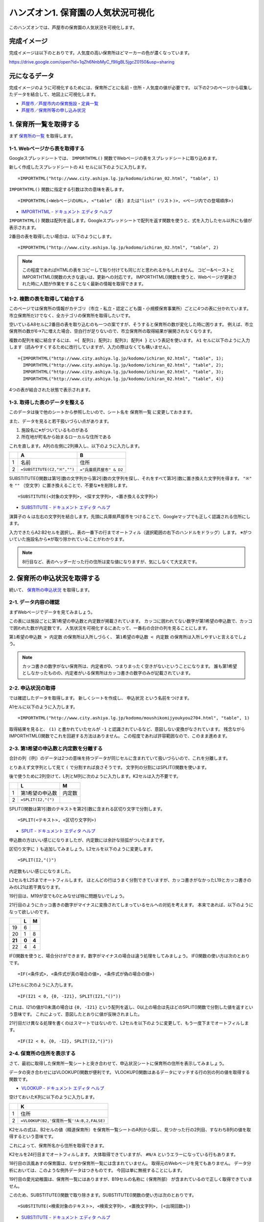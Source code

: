 ===================================
ハンズオン1. 保育園の人気状況可視化
===================================

このハンズオンでは、芦屋市の保育園の人気状況を可視化します。

完成イメージ
============

完成イメージは以下のとおりです。人気度の高い保育所ほどマーカーの色が濃くなっています。

https://drive.google.com/open?id=1qZh6NnbMyC_f9lIgBL5jgcZ0150&usp=sharing

.. image:: images/nursery/final-destination.png

元になるデータ
==============

完成イメージのように可視化するためには、保育所ごとに名前・住所・人気度の値が必要です。
以下の2つのページから収集したデータを結合して、地図上に可視化します。

* `芦屋市／芦屋市内の保育施設・定員一覧 <http://www.city.ashiya.lg.jp/kodomo/ichiran_02.html>`_
* `芦屋市／保育所等の申し込み状況 <http://www.city.ashiya.lg.jp/kodomo/moushikomijyoukyou2704.html>`_


1. 保育所一覧を取得する
=======================

まず `保育所の一覧 <http://www.city.ashiya.lg.jp/kodomo/ichiran_02.html>`_ を取得します。

1-1. Webページから表を取得する
------------------------------

Googleスプレッドシートでは、 ``IMPORTHTML()`` 関数でWebページの表をスプレッドシートに取り込めます。

新しく作成したスプレッドシートの ``A1`` セルに以下のように入力します。 ::

    =IMPORTHTML("http://www.city.ashiya.lg.jp/kodomo/ichiran_02.html", "table", 1)


.. image:: images/nursery/step1-1.png

``IMPORTHTML()`` 関数に指定する引数は次の意味を表します。 ::

    =IMPORTHTML(<WebページのURL>, <"table" (表) または"list" (リスト)>, <ページ内での登場順序>)

* `IMPORTHTML - ドキュメント エディタ ヘルプ <https://support.google.com/docs/answer/3093339>`_

``IMPORTHTML()`` 関数は配列を返します。Googleスプレッドシートで配列を返す関数を使うと、式を入力したセル以外にも値が表示されます。

2番目の表を取得したい場合は、以下のようにします。 ::

    =IMPORTHTML("http://www.city.ashiya.lg.jp/kodomo/ichiran_02.html", "table", 2)

.. note::

    この程度であればHTMLの表をコピーして貼り付けても同じだと思われるかもしれません。
    コピー&ペーストとIMPORTHTML()関数の大きな違いは、更新への対応です。
    IMPORTHTML()関数を使うと、Webページが更新された時に人間が作業をすることなく最新の情報を取得できます。

1-2. 複数の表を取得して結合する
-------------------------------

このページでは保育所の情報がカテゴリ（市立・私立・認定こども園・小規模保育事業所）ごとに4つの表に分かれています。
市立保育所だけでなく、全カテゴリの保育所を取得したいです。

空いているA8セルに2番目の表を取り込むのも一つの案ですが、そうすると保育所の数が変化した時に困ります。
例えば、市立保育所の数が6→7に増えた場合、空白行が足りないので、市立保育所の取得結果が展開されなくなります。

複数の配列を縦に結合するには、 ``={ 配列1; 配列2; 配列3; 配列4 }`` という表記を使います。
``A1`` セルに以下のように入力します（読みやすくするために改行していますが、入力の際はなくても構いません）。 ::

    ={IMPORTHTML("http://www.city.ashiya.lg.jp/kodomo/ichiran_02.html", "table", 1);
      IMPORTHTML("http://www.city.ashiya.lg.jp/kodomo/ichiran_02.html", "table", 2);
      IMPORTHTML("http://www.city.ashiya.lg.jp/kodomo/ichiran_02.html", "table", 3);
      IMPORTHTML("http://www.city.ashiya.lg.jp/kodomo/ichiran_02.html", "table", 4)}

4つの表が結合された状態で表示されます。

.. image:: images/nursery/step1-2.png

1-3. 取得した表のデータを整える
-------------------------------

このデータは後で他のシートから参照したいので、シート名を ``保育所一覧`` に変更しておきます。

また、データを見ると若干扱いづらい点があります。

1. 施設名に※がついているものがある
2. 所在地が町名から始まるローカルな住所である

これを直します。A列の左側に2列挿入し、以下のように入力します。

=== ============================ =========================
..  A                            B
=== ============================ =========================
1   名前                         住所
2    ``=SUBSTITUTE(C2,"※","")``  ``="兵庫県芦屋市" & D2``
=== ============================ =========================

SUBSTITUTE()関数は第1引数の文字列から第2引数の文字列を探し、それをすべて第3引数に置き換えた文字列を得ます。 ``"※"`` を ``""`` （空文字）に置き換えることで、不要な※を削除します。 ::

    =SUBSTITUTE(<対象の文字列>, <探す文字列>, <置き換える文字列>)

* `SUBSTITUTE - ドキュメント エディタ ヘルプ <https://support.google.com/docs/answer/3094215>`_

演算子の ``&`` は左右の文字列を結合します。先頭に兵庫県芦屋市をつけることで、Googleマップでも正しく認識される住所にします。

入力できたらA2:B2セルを選択し、表の一番下の行までオートフィル（選択範囲の右下のハンドルをドラッグ）します。
※がついていた施設名から※が取り除かれていることがわかります。

.. image:: images/nursery/step1-3.png

.. note::

    8行目など、表のヘッダーだった行の住所は変な値になりますが、気にしなくて大丈夫です。

2. 保育所の申込状況を取得する
==============================

続いて、 `保育所の申込状況 <http://www.city.ashiya.lg.jp/kodomo/moushikomijyoukyou2704.html>`_ を取得します。

2-1. データ内容の確認
---------------------

まずWebページでデータを見てみましょう。

.. image:: images/nursery/step2-1.png

この表には施設ごとに第1希望の申込数と内定数が掲載されています。
カッコに囲われてない数字が第1希望の申込数で、カッコで囲われた数が内定数です。
人気状況を可視化するにあたって、一番右の合計の列を見ることにします。

``第1希望の申込数 > 内定数`` の保育所は入所しづらく、 ``第1希望の申込数 < 内定数`` の保育所は入所しやすいと言えるでしょう。

.. note::

    カッコ書きの数字がない保育所は、内定者が0、つまりまったく空きがないということになります。
    誰も第1希望としなかったものの、内定者がいる保育所はカッコ書きの数字のみが記載されています。


2-2. 申込状況の取得
--------------------

では確認したデータを取得します。
新しくシートを作成し、 ``申込状況`` という名前をつけます。

A1セルに以下のように入力します。 ::

    =IMPORTHTML("http://www.city.ashiya.lg.jp/kodomo/moushikomijyoukyou2704.html", "table", 1)

.. image:: images/nursery/step2-2.png

取得結果を見ると、 ``(1)`` と書かれていたセルが ``-1`` と認識されているなど、意図しない変換がなされています。
残念ながらIMPORTHTML()関数でこれを回避する方法はありません。
この程度であれば許容範囲なので、このまま進めます。

2-3. 第1希望の申込数と内定数を分離する
--------------------------------------

合計の列（I列）のデータは2つの意味を持つデータが同じセルに含まれていて扱いづらいので、これを分離します。

とりあえず文字列として見て ``(`` で分割すれば良さそうです。
文字列の分割にはSPLIT()関数を使います。

後で使うために2列空けて、L列とM列に次のように入力します。K2セルは入力不要です。

=== ============================ =========================
..  L                            M
=== ============================ =========================
1   第1希望の申込数              内定数
2    ``=SPLIT(I2,"(")``
=== ============================ =========================

SPLIT()関数は第1引数のテキストを第2引数に含まれる区切り文字で分割します。 ::

    =SPLIT(<テキスト>, <区切り文字列>)

* `SPLIT - ドキュメント エディタ ヘルプ <https://support.google.com/docs/answer/3094136?hl=ja>`_

申込数の方はいい感じになりましたが、内定数には余計な括弧がついたままです。

.. image:: images/nursery/step2-3.png


区切り文字に ``)`` も追加してみましょう。L2セルを以下のように変更します。 ::


    =SPLIT(I2,"()")

内定数もいい感じになりました。

.. image:: images/nursery/step2-4.png

L2セルをL25までオートフィルします。
ほとんどの行はうまく分割できていますが、カッコ書きがなかったL19とカッコ書きのみのL21は若干異なります。

.. image:: images/nursery/step2-5.png

19行目は、M19が空でも0とみなせば特に問題ないでしょう。

21行目のようにカッコ書きの数字がマイナスに変換されてしまっているセルへの対処を考えます。
本来であれば、以下のようになって欲しいのです。

====== ====== =====
..     L      M
====== ====== =====
19     6      ..
20     1      8
**21** **0**  **4**
22     4      4
====== ====== =====

IF()関数を使うと、場合分けができます。数字がマイナスの場合は違う処理をしてみましょう。
IF()関数の使い方は次のとおりです。 ::

    =IF(<条件式>, <条件式が真の場合の値>, <条件式が偽の場合の値>)

L21セルに次のように入力します。 ::

    =IF(I21 < 0, {0, -I21}, SPLIT(I21,"()"))

これは、I21の値が0未満の場合は ``{0, -I21}`` という配列を返し、0以上の場合は先ほどのSPLIT()関数で分割した値を返すという意味です。
これによって、意図したとおりに値が反映されました。

.. image:: images/nursery/step2-6.png

21行目だけ異なる処理を書くのはスマートではないので、L2セルを以下のように変更して、もう一度下までオートフィルします。 ::

    =IF(I2 < 0, {0, -I2}, SPLIT(I2,"()"))


.. image:: images/nursery/step2-7.png

2-4. 保育所の住所を表示する
---------------------------

さて、最初に取得した保育所一覧シートと突き合わせて、申込状況シートに保育所の住所を表示してみましょう。

データの突き合わせにはVLOOKUP()関数が便利です。
VLOOKUP()関数はあるデータにマッチする行の別の列の値を取得する関数です。

* `VLOOKUP - ドキュメント エディタ ヘルプ <https://support.google.com/docs/answer/3093318>`_

空けておいたK列に以下のように入力します。

=== =====================================================
..  K
=== =====================================================
1   住所
2    ``=VLOOKUP(B2,'保育所一覧'!A:B,2,FALSE)``
=== =====================================================

K2セルの式は、B2セルの値（精道保育所）を保育所一覧シートのA列から探し、見つかった行の2列目、すなわちB列の値を取得するという意味です。

これによって、保育所名から住所を取得できます。

.. image:: images/nursery/step2-8.png

K2セルを24行目までオートフィルします。
大体取得できていますが、 ``#N/A`` というエラーになっている行もあります。

.. image:: images/nursery/step2-9.png

18行目の浜風あすの保育園は、なぜか保育所一覧には含まれていません。
取得元のWebページを見てもありません。
データ分析においては、このような例外データはつきものです。
今回は単に無視することにします。

19行目の愛光幼稚園は、保育所一覧にはありますが、B19セルの名称に ``(保育所部）`` が含まれているので正しく取得できていません。

このため、SUBSTITUTE()関数で取り除きます。SUBSTITUTE()関数の使い方は次のとおりです。 ::

    =SUBSTITUTE(<検索対象のテキスト>, <検索文字列>, <置換文字列>, [<出現回数>])

* `SUBSTITUTE - ドキュメント エディタ ヘルプ <https://support.google.com/docs/answer/3094215>`_

空けておいたJ列に以下のように入力し、K2セルもVLOOKUPで検索するデータをB2からJ2に変更します。

=== ======================================= =====================================================
..  J                                       K
=== ======================================= =====================================================
1   名前                                    住所
2    ``=SUBSTITUTE(B2,"(保育所部）","")``    ``=VLOOKUP(J2,'保育所一覧'!A:B,2,FALSE)``
=== ======================================= =====================================================

.. image:: images/nursery/step2-10.png

J2とK2を選択して下までオートフィルすると、先ほどは住所を取得できていなかった愛光幼稚園の住所が正しく取得できます。

.. image:: images/nursery/step2-11.png


2-5. 人気度を計算する
---------------------

人気度の定義として適切なものがなく、人気度という言葉が適切なのかもよくわかりませんが、ここでは次の式を人気度として使います。 ::

    第1希望の申込数 / 内定数

第1希望の申込数 > 内定数 すなわち、第1希望で内定できなかった人がいる保育所は1.0より大きい値になり、全員が内定した保育所は1.0以下の値となります。

ただし、内定数が0の保育所では0による除算でエラーになってしまうので、内定数が0の場合は1として計算するものとします。


右端のN1セルとN2セルに次のように入力します。

=== =====================
..  N
=== =====================
1   人気度
2    ``=L2/MAX(M2, 1)``
=== =====================

MAX()関数は引数の中から最大の値を取得する関数です。内定数が0の場合は1として扱うために使っています。

* `MAX - ドキュメント エディタ ヘルプ <https://support.google.com/docs/answer/3094013?hl=ja>`_

N2セルを一番下までオートフィルすると次のようになります。

.. image:: images/nursery/step2-12.png



3. 地図上に可視化する
=====================

最後にここまでで得られたデータを地図上に可視化します。

Googleマップのマイマップという機能を使います。マイマップはGoogleスプレッドシートやCSVファイルなどに保存された位置情報を可視化できます。

3-1. マイマップで可視化するためのデータ整形
-------------------------------------------

ここまでのデータでも地図上に保育所をプロットすることはできますが、余計な行があると人気度に応じた段階的なマーカーの色付けができません。
余計な行とは、25行目以降の合計などの行です。

手動で消すのも一つの方法ですが、データが変更される度に消すのは面倒です。
そこで、新しいシートを作成し、そこに必要な行だけを取り込みます。

FILTER()関数を使うと、指定した条件にマッチする行だけを抜き出せます。

新しく ``人気度`` というシートを作成し、そのA1セルに次のように入力します。 ::

    =FILTER('申込状況'!A:N,NOT(ISBLANK('申込状況'!B:B)))

これは、申込状況シートのA列からN列のデータを取り込み、その際にB列（施設名）が空でないデータだけを抜き出すという意味です。
先ほど余計と言った行には、B列にデータが含まれないことを利用します。

* `FILTER - ドキュメント エディタ ヘルプ <https://support.google.com/docs/answer/3093197?hl=ja>`_
* `NOT - ドキュメント エディタ ヘルプ <https://support.google.com/docs/answer/3093305?hl=ja>`_
* `ISBLANK - ドキュメント エディタ ヘルプ <https://support.google.com/docs/answer/3093290?hl=ja>`_

.. image:: images/nursery/step3-1.png


3-2. CSVファイルのダウンロード
------------------------------

マイマップはGoogleスプレッドシートからの取り込みができますが、残念ながら1つのシートのデータしか取り込めず、別のシートを参照しているデータは取り込めません。

人気度のシートのデータをすべてコピーして、新しいシートに値を貼り付けるのも1つの手ですが、ここでは1回CSVファイルとしてダウンロードし、それを可視化します。

人気度のシートを表示した状態で、メニューの「ファイル」→「形式を指定してダウンロード」→「カンマ区切りの値（.csv、現在のシート）」と辿ると、「無題のスプレッドシート - 人気度.csv」というファイルがダウンロードされます。

.. note::

    ダウンロードしたCSVファイルをMicrosoft Excelで開くと文字化けすることがありますが、気にしなくて大丈夫です。


3-3. マイマップへの取り込み
---------------------------

以下のページを開き、「新しい地図を作成」をクリックします。

`マイマップ <https://www.google.com/maps/d/>`_

次のような画面が表示されるので、吹出しの出ている「インポート」をクリックします。

.. image:: images/nursery/step3-2.png

ファイル選択画面が表示されるので、先ほどダウンロードしたCSVファイルを選択してアップロードします。

.. image:: images/nursery/step3-3.png

「目印を配置する列の選択」というダイアログが表示されるので、下の方から「住所」を選択して続行します。

.. image:: images/nursery/step3-4.png

「マーカーのタイトルとして使用する列」というダイアログが表示されるので、下の方から「名前」を選択して完了をクリックします。

.. image:: images/nursery/step3-5.png

地図上にマーカーが表示されます。日本全体が表示されたままではわかりづらいので、拡大しておきます。

.. image:: images/nursery/step3-6.png


3-4. マーカースタイルの設定
---------------------------

マーカーが全部青色で表示されています。
このままではあまり面白くないので、人気度に応じて色分けをしてみましょう。

地図の左上の枠内にある「均一スタイル」と書かれた箇所をクリックします。

「場所のグループ化方法」でデータ列別のスタイルから「人気度」を選択します。
「範囲」を選択し、数字は「5」を、色は赤いグラデーションを選択します。
この数字は5段階の色でグループ化するという意味です。

こうしてスタイルを設定することで、人気のある保育所がわかりやすくなりました。

.. image:: images/nursery/step3-7.png



4. まとめ
=========

このハンズオンは以上です。

このハンズオンでは、GoogleスプレッドシートのIMPORTHTML()関数を使って、2つのWebページの表に含まれるデータを取得しました。
1つのページからは保育所の住所を、もう1つのページからは保育所の人気状況を取得し、それらをVLOOKUP()関数を使って結合しました。
結合するにあたっては、細かいところで例外的なデータへの対応が必要でした。

最終的にGoogleマップのマイマップ機能を使って地図上に可視化しました。
マイマップ機能を使うと、位置情報を持つデータをわかりやすくできることを学びました。
